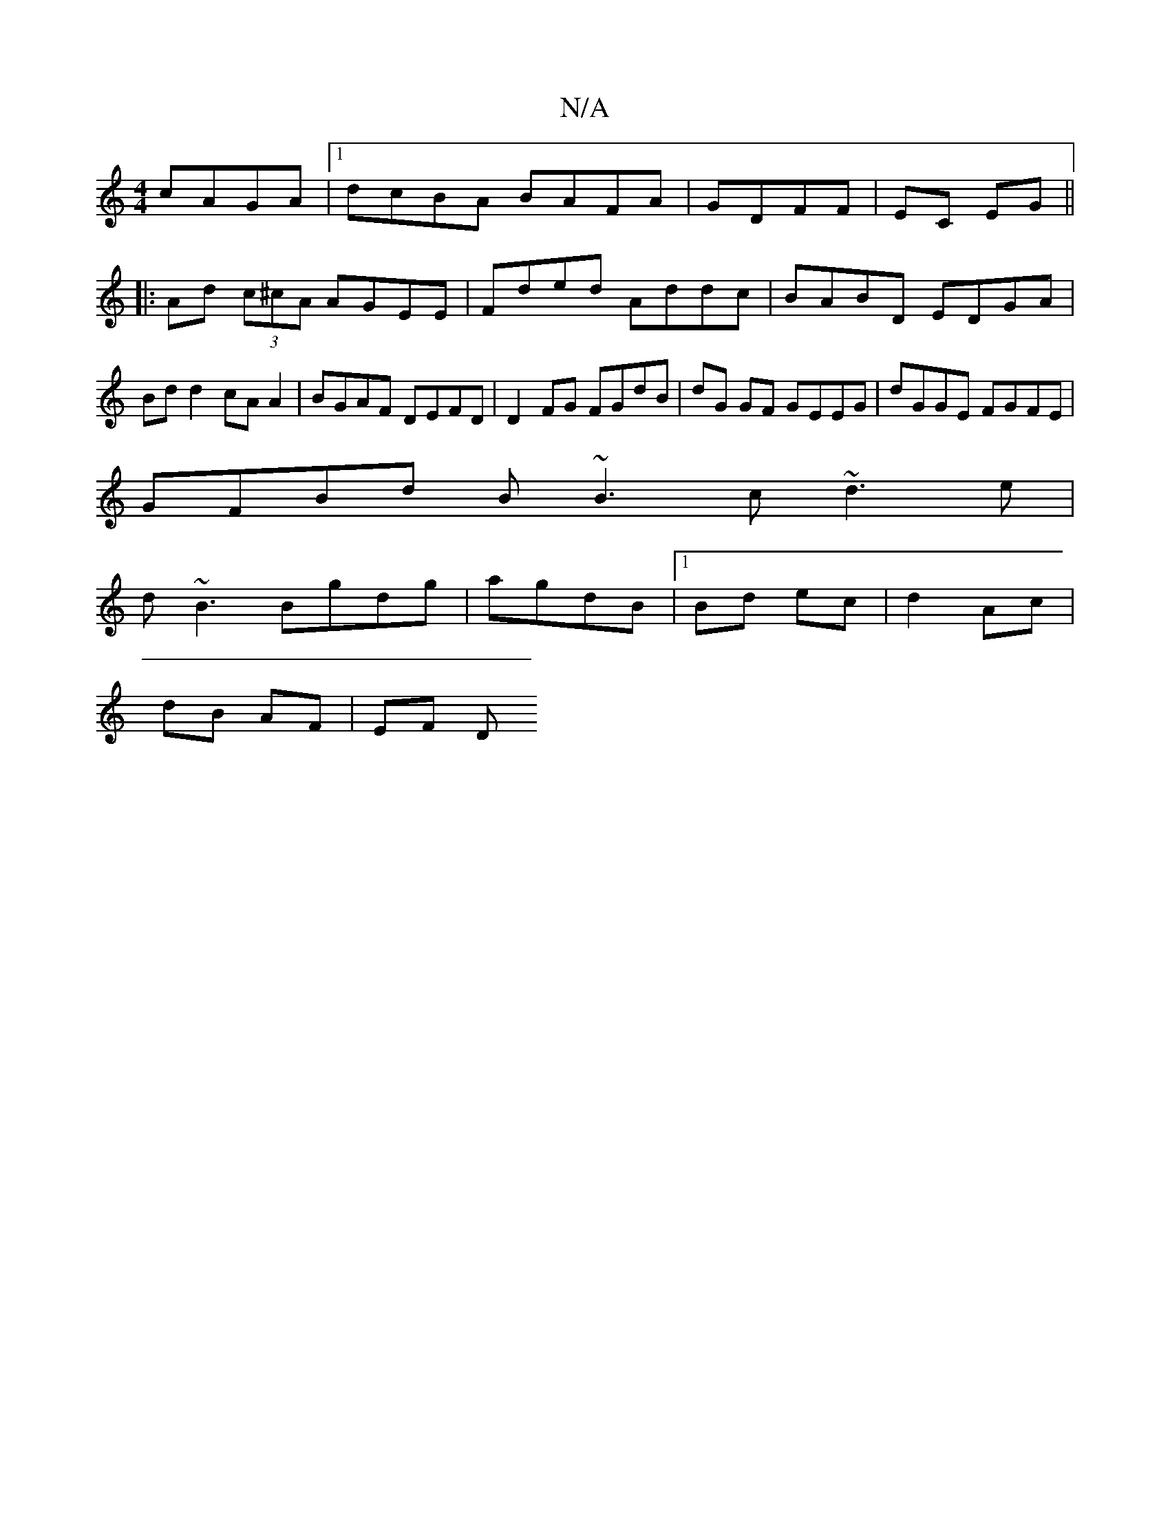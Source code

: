 X:1
T:N/A
M:4/4
R:N/A
K:Cmajor
 cAGA|1 dcBA BAFA | GDFF|EC EG||
|:Ad (3c^cA AGEE | Fded Addc | BABD EDGA | Bdd2 cAA2 | BGAF DEFD | D2 FG FGdB | dG GF GEEG | dGGE FGFE |
GFBd B~B3c ~d3e|
d~B3 Bgdg|agdB|1 Bd ec | d2 Ac |
dB AF | EF D